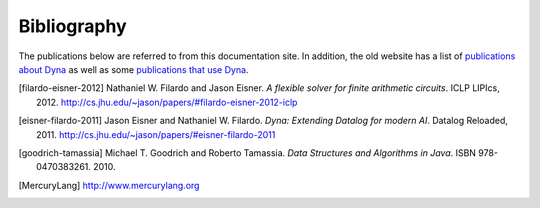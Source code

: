 .. -*- compile-command: "make html" -*-
.. Bibliography

Bibliography
############

The publications below are referred to from this documentation site.
In addition, the old website has a list of `publications about Dyna
<http://www.dyna.org/wiki/index.php?title=Publications>`_ as well as
some `publications that use Dyna
<http://www.dyna.org/wiki/index.php?title=Users>`_.

.. [filardo-eisner-2012] Nathaniel W. Filardo and Jason Eisner.
   :t:`A flexible solver for finite arithmetic circuits`.
   ICLP LIPIcs, 2012.
   http://cs.jhu.edu/~jason/papers/#filardo-eisner-2012-iclp

.. [eisner-filardo-2011] Jason Eisner and Nathaniel W. Filardo.
   :t:`Dyna: Extending Datalog for modern AI`.
   Datalog Reloaded, 2011.
   http://cs.jhu.edu/~jason/papers/#eisner-filardo-2011

.. [goodrich-tamassia]  Michael T. Goodrich and Roberto Tamassia.
   :t:`Data Structures and Algorithms in Java`.
   ISBN 978-0470383261.
   2010.

.. [MercuryLang] http://www.mercurylang.org
